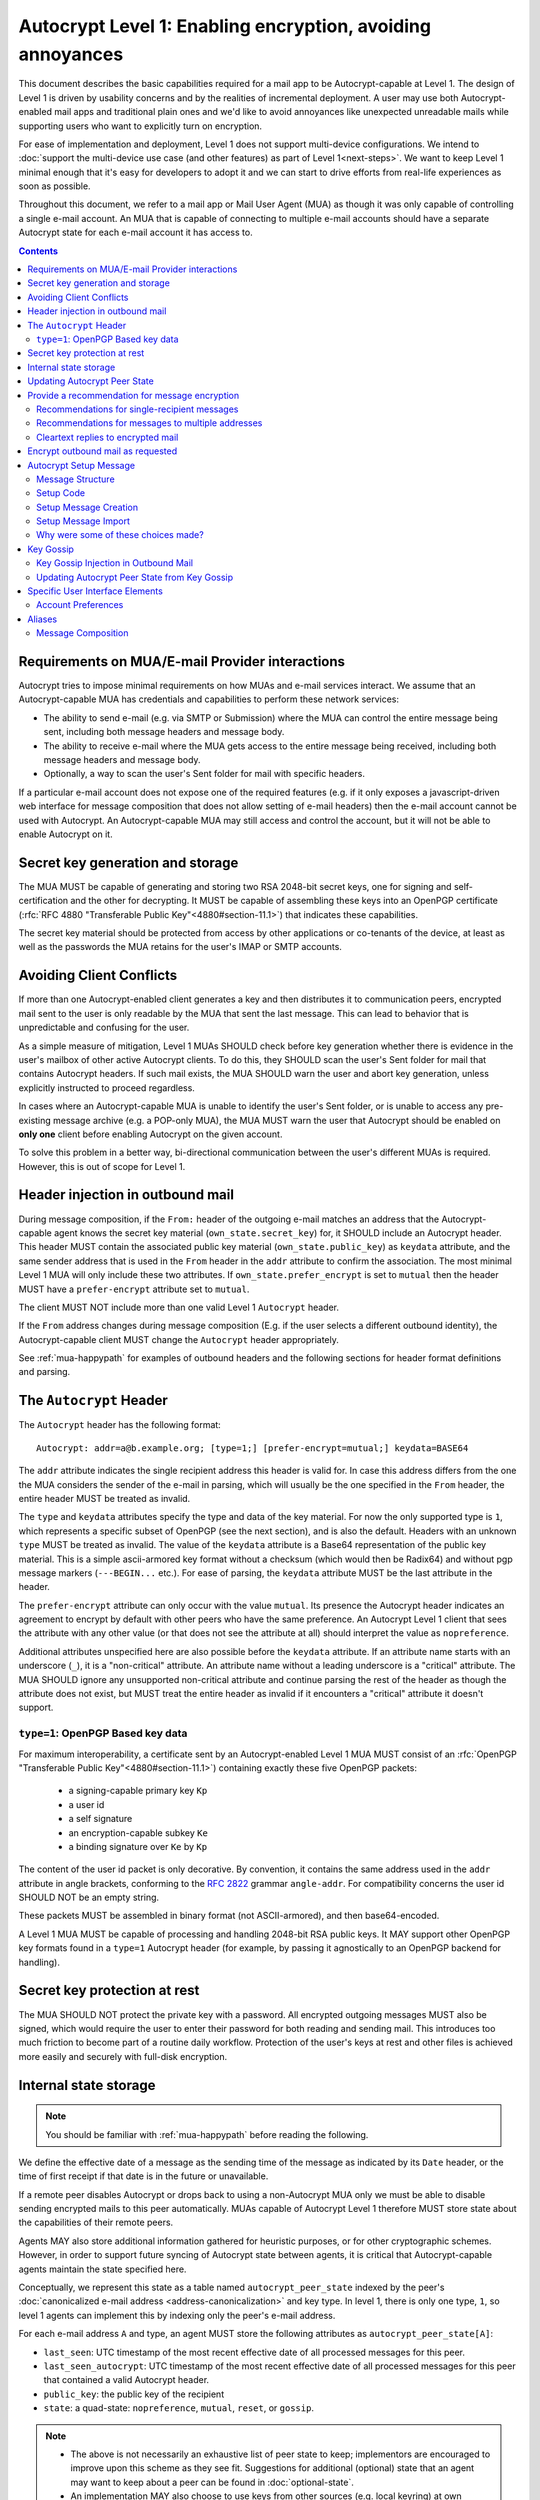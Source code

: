 Autocrypt Level 1: Enabling encryption, avoiding annoyances
===========================================================

This document describes the basic capabilities required for a mail app
to be Autocrypt-capable at Level 1. The design of Level 1 is driven by
usability concerns and by the realities of incremental deployment. A
user may use both Autocrypt-enabled mail apps and traditional plain
ones and we'd like to avoid annoyances like unexpected unreadable
mails while supporting users who want to explicitly turn on
encryption.

For ease of implementation and deployment, Level 1 does not support
multi-device configurations.  We intend to :doc:`support the multi-device
use case (and other features) as part of Level 1<next-steps>`.  We
want to keep Level 1 minimal enough that it's easy for developers to
adopt it and we can start to drive efforts from real-life experiences
as soon as possible.

Throughout this document, we refer to a mail app or Mail User Agent (MUA)
as though it was only capable of controlling a single e-mail account.  An
MUA that is capable of connecting to multiple e-mail accounts should
have a separate Autocrypt state for each e-mail account it has access
to.

.. contents::

Requirements on MUA/E-mail Provider interactions
------------------------------------------------

Autocrypt tries to impose minimal requirements on how MUAs and
e-mail services interact.  We assume that an Autocrypt-capable MUA
has credentials and capabilities to perform these network services:

- The ability to send e-mail (e.g. via SMTP or Submission) where the
  MUA can control the entire message being sent, including both
  message headers and message body.

- The ability to receive e-mail where the MUA gets access to the
  entire message being received, including both message headers and
  message body.

- Optionally, a way to scan the user's Sent folder for mail with
  specific headers.

If a particular e-mail account does not expose one of the required
features (e.g. if it only exposes a javascript-driven web interface
for message composition that does not allow setting of e-mail headers)
then the e-mail account cannot be used with Autocrypt.  An
Autocrypt-capable MUA may still access and control the account, but it
will not be able to enable Autocrypt on it.

.. todo::

    Discuss with webmail developers how to work with, refine
    the interactions.

Secret key generation and storage
---------------------------------

The MUA MUST be capable of generating and storing two RSA 2048-bit
secret keys, one for signing and self-certification and the other for
decrypting.  It MUST be capable of assembling these keys into an
OpenPGP certificate (:rfc:`RFC 4880 "Transferable Public
Key"<4880#section-11.1>`) that indicates these capabilities.

The secret key material should be protected from access by other
applications or co-tenants of the device, at least as well as the
passwords the MUA retains for the user's IMAP or SMTP accounts.

Avoiding Client Conflicts
-------------------------

If more than one Autocrypt-enabled client generates a key and then
distributes it to communication peers, encrypted mail sent to the user
is only readable by the MUA that sent the last message. This can lead
to behavior that is unpredictable and confusing for the user.

As a simple measure of mitigation, Level 1 MUAs SHOULD check before
key generation whether there is evidence in the user's mailbox of
other active Autocrypt clients. To do this, they SHOULD scan the
user's Sent folder for mail that contains Autocrypt headers. If such
mail exists, the MUA SHOULD warn the user and abort key generation,
unless explicitly instructed to proceed regardless.

In cases where an Autocrypt-capable MUA is unable to identify the
user's Sent folder, or is unable to access any pre-existing message
archive (e.g. a POP-only MUA), the MUA MUST warn the user that
Autocrypt should be enabled on **only one** client before enabling
Autocrypt on the given account.

To solve this problem in a better way, bi-directional communication
between the user's different MUAs is required. However, this is out of
scope for Level 1.

Header injection in outbound mail
---------------------------------

During message composition, if the ``From:`` header of the
outgoing e-mail matches an address that the Autocrypt-capable agent
knows the secret key material (``own_state.secret_key``) for, it
SHOULD include an Autocrypt header. This header MUST contain the
associated public key material (``own_state.public_key``) as ``keydata``
attribute, and the same sender address that is used in the ``From``
header in the ``addr`` attribute to confirm the association.  The most
minimal Level 1 MUA will only include these two attributes.  If
``own_state.prefer_encrypt`` is set to ``mutual`` then the header MUST
have a ``prefer-encrypt`` attribute set to ``mutual``.

The client MUST NOT include more than one valid Level 1 ``Autocrypt``
header.

If the ``From`` address changes during message composition (E.g. if
the user selects a different outbound identity), the Autocrypt-capable
client MUST change the ``Autocrypt`` header appropriately.

See :ref:`mua-happypath` for examples of outbound headers and
the following sections for header format definitions and parsing.

..  _autocryptheaderformat:

The ``Autocrypt`` Header
------------------------

The ``Autocrypt`` header has the following format::

    Autocrypt: addr=a@b.example.org; [type=1;] [prefer-encrypt=mutual;] keydata=BASE64

The ``addr`` attribute indicates the single recipient address this
header is valid for. In case this address differs from the one the MUA
considers the sender of the e-mail in parsing, which will usually be
the one specified in the ``From`` header, the entire header MUST be
treated as invalid.

The ``type`` and ``keydata`` attributes specify the type and data of the
key material.  For now the only supported type is ``1``, which
represents a specific subset of OpenPGP (see the next section), and is
also the default.  Headers with an unknown ``type`` MUST be treated as
invalid.  The value of the ``keydata`` attribute is a Base64
representation of the public key material.  This is a simple
ascii-armored key format without a checksum (which would then be Radix64)
and without pgp message markers (``---BEGIN...`` etc.).  For ease of
parsing, the ``keydata`` attribute MUST be the last attribute in the header.

The ``prefer-encrypt`` attribute can only occur with the value
``mutual``.  Its presence the Autocrypt header indicates an agreement
to encrypt by default with other peers who have the same preference.
An Autocrypt Level 1 client that sees the attribute with any other
value (or that does not see the attribute at all) should interpret the
value as ``nopreference``.

Additional attributes unspecified here are also possible before the
``keydata`` attribute.  If an attribute name starts with an underscore
(``_``), it is a "non-critical" attribute.  An attribute name without
a leading underscore is a "critical" attribute.  The MUA SHOULD ignore
any unsupported non-critical attribute and continue parsing the rest
of the header as though the attribute does not exist, but MUST treat
the entire header as invalid if it encounters a "critical" attribute
it doesn't support.

``type=1``: OpenPGP Based key data
++++++++++++++++++++++++++++++++++

For maximum interoperability, a certificate sent by an
Autocrypt-enabled Level 1 MUA MUST consist of an :rfc:`OpenPGP
"Transferable Public Key"<4880#section-11.1>`) containing exactly these five
OpenPGP packets:

 - a signing-capable primary key ``Kp``
 - a user id
 - a self signature
 - an encryption-capable subkey ``Ke``
 - a binding signature over ``Ke`` by ``Kp``

The content of the user id packet is only decorative. By convention, it
contains the same address used in the ``addr`` attribute in angle brackets,
conforming to the :rfc:`2822` grammar ``angle-addr``. For compatibility
concerns the user id SHOULD NOT be an empty string.

These packets MUST be assembled in binary format (not ASCII-armored),
and then base64-encoded.

A Level 1 MUA MUST be capable of processing and handling 2048-bit RSA
public keys.  It MAY support other OpenPGP key formats found in
a ``type=1`` Autocrypt header (for example, by passing it agnostically
to an OpenPGP backend for handling).

Secret key protection at rest
-----------------------------

The MUA SHOULD NOT protect the private key with a password. All
encrypted outgoing messages MUST also be signed, which would require the
user to enter their password for both reading and sending mail. This
introduces too much friction to become part of a routine daily workflow.
Protection of the user's keys at rest and other files is achieved more
easily and securely with full-disk encryption.

Internal state storage
----------------------

.. note::

    You should be familiar with :ref:`mua-happypath` before reading the
    following.

We define the effective date of a message as the sending time of the
message as indicated by its ``Date`` header, or the time of first
receipt if that date is in the future or unavailable.

If a remote peer disables Autocrypt or drops back to using a
non-Autocrypt MUA only we must be able to disable sending encrypted
mails to this peer automatically.  MUAs capable of Autocrypt Level 1
therefore MUST store state about the capabilities of their remote
peers.

Agents MAY also store additional information gathered for heuristic
purposes, or for other cryptographic schemes.  However, in order to
support future syncing of Autocrypt state between agents, it is
critical that Autocrypt-capable agents maintain the state specified
here.

Conceptually, we represent this state as a table named
``autocrypt_peer_state`` indexed by the peer's :doc:`canonicalized
e-mail address <address-canonicalization>` and key type.  In level 1,
there is only one type, ``1``, so level 1 agents can implement this by
indexing only the peer's e-mail address.

For each e-mail address ``A`` and type, an agent MUST store the following
attributes as ``autocrypt_peer_state[A]``:

* ``last_seen``: UTC timestamp of the most recent effective date of
  all processed messages for this peer.
* ``last_seen_autocrypt``: UTC timestamp of the most recent effective
  date of all processed messages for this peer that contained a valid
  Autocrypt header.
* ``public_key``: the public key of the recipient
* ``state``: a quad-state: ``nopreference``, ``mutual``, ``reset``, or
  ``gossip``.

.. note::

  - The above is not necessarily an exhaustive list of peer state to
    keep; implementors are encouraged to improve upon this scheme as
    they see fit. Suggestions for additional (optional) state that an
    agent may want to keep about a peer can be found in
    :doc:`optional-state`.
  - An implementation MAY also choose to use keys from other sources
    (e.g. local keyring) at own discretion.
  - If an implementation chooses to automatically ingest keys from a
    ``application/pgp-keys`` attachment, it should only do so if they
    have a matching user id.


Updating Autocrypt Peer State
-----------------------------

Incoming messages may be processed by an Autocrypt-client at different
times, such as upon receipt or display. When this happens, the
Autocrypt state for the sending peer is updated with this new
information.

When parsing an incoming message, a MUA SHOULD examine all ``Autocrypt``
headers, rather than just the first one. If there is more than one
valid header, this SHOULD be treated as an error, and all ``Autocrypt``
headers discarded as invalid.

Updating the peer state depends on:

- the "effective date" of the message.

- the ``keydata`` and ``prefer-encrypt`` attributes of the single valid
  parsed ``Autocrypt`` header (see above), if available.

If the parsed Autocrypt header is unavailable, and the effective
message date is more recent than the current value of ``last_seen``,
update the state as follows and terminate:

- set ``last_seen`` to the effective message date
- set ``state`` to ``reset``

Otherwise, if either the effective message date is older than the
``last_seen_autocrypt`` value, or it is older than the current value
of ``last_seen`` plus the parsed Autocrypt header is unavailable, no
changes are required and the update process terminates.

At this point, the message in processing contains the most recent
Autocrypt header. Update the state as follows:

- set ``public_key`` to the corresponding ``keydata`` value of the Autocrypt header
- set ``last_seen_autocrypt`` to the effective message date

If the effective date of the message is more recent than or equal to
the current ``last_seen`` value, it is also the most recent message
overall. Additionally update the state as follows:

- set ``last_seen`` to the effective message date
- set ``state`` to ``mutual`` if the Autocrypt header contained a
  ``prefer-encrypt=mutual`` attribute, or ``nopreference`` otherwise

.. _spam-filters:

.. todo::

   the spec currently doesn't say how to integrate Autocrypt
   processing on message receipt with spam filtering.  Should we say
   something about not doing Autocrypt processing on message receipt
   if the message is believed to be spam?

Provide a recommendation for message encryption
-----------------------------------------------

On message composition, an Autocrypt-capable agent also has an
opportunity to decide whether to try to encrypt an e-mail.  Autocrypt
aims to provide a reasonable recommendation for the agent.

Any Autocrypt-capable agent may have other means for making this
decision outside of Autocrypt (see :doc:`other-crypto-interop`).
Autocrypt provides a recommendation to this process, but there is no
requirement for Autocrypt-capable agents to always follow the
Autocrypt recommendation.

That said, all Autocrypt-capable agents should be able to calculate
the same Autocrypt recommendation due to their internal state.

The Autocrypt recommendation depends on the list of recipient
addresses for the message being composed.  When the user edits the
list of recipients, the recommendation may change.  The MUA should
reflect this change.

.. note::

   It's possible that the user manually overriddes the Autocrypt
   recommendation and then edits the list of recipients.  The MUA
   SHOULD retain the user's manual choices for a given message even if
   the Autcrypt recommendation changes.

.. todo::

   Discuss how to deal with the case where the user manually selects
   encryption and subsequently adds a recipient whom the MUA has no
   key.

Autocrypt can produce four possible recommendations to the agent
during message composition:

 * ``disable``: Disable or hide any UI that would allow the user to
   choose to encrypt the message.  Prepare the message in cleartext.

 * ``discourage``: Enable UI that would allow the user to choose to
   encrypt the message, but do not default to encryption. Prepare the
   message in cleartext. If the user manually enables encryption, the
   MUA SHOULD warn that the recipient may not be able to read the
   message. This warning message MAY be supplemented using optional
   counters and user-agent state as suggested in
   :doc:`optional-state`.

 * ``available``: Enable UI that would allow the user to choose to
   encrypt the message, but do not default to encryption.  Prepare the
   message in cleartext.

 * ``encrypt``: Enable UI that would allow the user to choose to send
   the message in cleartext, and default to encryption.  Prepare the
   message as an encrypted message.

Recommendations for single-recipient messages
+++++++++++++++++++++++++++++++++++++++++++++

The Autocrypt recommendation for a message composed to a single
recipient with e-mail address ``A`` depends primarily on the value
stored in ``autocrypt_peer_state[A]``. It is derived by the following
algorithm:

1. If the ``public_key`` is ``null``, the recommendation is ``disable``.
2. If the ``public_key`` is known for some reason to be unusable for
   encryption (e.g. it is otherwise known to be revoked or expired),
   then the recommendation is ``disable``.
3. If the message is composed as a reply to an encrypted message, then
   the recommendation is ``encrypt``.
4. If ``state`` is ``mutual``, and the user's own
   ``own_state.prefer_encrypt`` is ``mutual`` as well, then the
   recommendation is ``encrypt``.
5. If ``state`` is ``gossip``, the recommendation is ``discourage``.
6. If ``state`` is ``reset`` and the ``last_seen_autocrypt`` is more
   than one month ago, then the recommendation is ``discourage``.

Otherwise, the recommendation is ``available``.

Recommendations for messages to multiple addresses
++++++++++++++++++++++++++++++++++++++++++++++++++

For level 1 agents, the Autocrypt recommendation for a message
composed to multiple recipients is derived from the recommendations
for each recipient individually.

If any recipient has a recommendation of ``disable`` then the message
recommendation is ``disable``.

If the message being composed is a reply to an encrypted message, or
if every recipient other than "myself" (the e-mail address that the
message is ``From:``) has a recommendation of ``encrypt`` then the
message recommendation is ``encrypt``.

If any recipient has a recommendation of ``discourage`` then the message
recommendation is ``discourage``.

Otherwise, the message recommendation is ``available``.

Cleartext replies to encrypted mail
+++++++++++++++++++++++++++++++++++

As you can see above, in the common use case, a reply to an encrypted
message will also be encrypted. Due to Autocrypt's opportunistic
approach to key discovery, however, it is possible that
``state`` in the recipient's Autocrypt peer state is ``null``,
which means the reply will be sent in the clear.

To avoid leaking cleartext from the original encrypted message in this
case, the MUA MAY prepare the cleartext reply without including any
of the typically quoted and attributed text from the previous message.
Additionally, the MUA MAY include brief text in message body along the
lines of::

  The message this is a reply to was sent encrypted, but this reply is
  unencrypted because I don't yet know how to encrypt to
  ``bob@example.com``.  If ``bob@example.com`` would reply here, my
  future messages in this thread will be encrypted.

The above recommendations are only "MAY" and not "SHOULD" or "MUST"
because we want to accomodate a user-friendly level 1 MUA that stays
silent and does not impede the user's ability to reply.  Opportunistic
encryption means we can't guarantee encryption in every case.

Encrypt outbound mail as requested
----------------------------------

An outgoing e-mail will be sent encrypted in either of two cases:

- the Autocrypt recommendation for the list of recipients is
  ``encrypt``, and not explicitly overridden by the user
- the Autocrypt recommendation is ``available`` or ``discouraged``,
  and the user chose to encrypt.

In this case, the MUA MUST construct the encrypted message as a
:rfc:`PGP/MIME <3156>` message that is signed by the user's Autocrypt
key, and encrypted to each currently known Autocrypt key of all
recipients, as well as the sender's.

For messages that are going to be encrypted when sent, the MUA MUST
take care not to leak the cleartext of drafts or other
partially-composed messages to their e-mail provider (e.g. in the
"Drafts" folder). If there is a chance that a message could be
encrypted, the MUA SHOULD encrypt drafts only to itself before storing
it remotely.

.. note::

   An e-mail that is said to be "encrypted" here will be both signed
   and encrypted in the cryptographic sense.

.. _`setup-message`:

Autocrypt Setup Message
-----------------------

For proper support of a multi-device scenario, it is necessary to have
bi-directional communication between different MUAs. This is possible
e.g. via access to a shared IMAP mailbox. Because of the complexity of
this approach however, multi-device support in the sense of devices
coordinating with each other is out of scope for Autocrypt Level 1. It
is still important to avoid "lock-in" of secret key material on a
particular client. For this reason, Autocrypt includes a way to
"export" the user's keys and the user's prefer-encrypt state for other clients to pick up,
asynchronously and with explicitly required user interaction.

The mechanism available in Autocrypt level 1 is a specially-formatted
e-mail message called the Autocrypt Setup Message.  An
already-configured Autocrypt client can generate an Autocrypt Setup
Message, and send it to itself.  A not-yet-configured Autocrypt client
(a new client in a multi-device case, or recovering from device
failure or loss) can import the Autocrypt Setup Message and recover
the ability to read existing messages.

An Autocrypt Setup Message is protected with a strong Setup Code.

Message Structure
+++++++++++++++++

The Autocrypt Setup Message itself is an e-mail message with a
specific format, which contains a payload protected by the setup code.

- Both the To and From headers MUST be the address of the user.

- The Autocrypt Setup Message MUST contain an ``Autocrypt-Setup-Message: v1`` header.

- The Autocrypt Setup Message MUST have a ``multipart/mixed`` structure,
  and it MUST have as first part a human-readable description about
  the purpose of the message (e.g. ``text/plain`` or ``text/html`` or
  ``multipart/alternative``).

- The second mime part (called "payload") of the Autocrypt setup message
  MUST be of Content-Type ``application/autocrypt-setup``.  There MUST NOT
  be another part with the same content-type.

- The payload MUST contain a single ASCII-armored block of OpenPGP
  symmetrically encrypted data, and MAY include other text above or
  below the ASCII-armored data, which MUST be ignored while
  processing. Implementors MAY choose to provide human-readable
  explanations as discussed in
  :doc:`suggestions for key-transfer format<transfer-format>`.

- Decrypting the payload MUST produce a ``multipart/mixed`` mime structure
  which MUST have an ``Autocrypt-Prefer-Encrypt`` header containing the value
  of the user's prefer-encrypt setting. The first embedded mime part
  MUST be of content-type ``application/autocrypt-key-backup`` containing
  an ASCII-armored OpenPGP transferable secret key in the Mime body.

- The symmetric encryption algorithm used MUST be AES-128.
  The passphrase MUST be the Setup Code (see below), used
  with `OpenPGP's salted+iterated S2K algorithm
  <https://tools.ietf.org/html/rfc4880#section-3.7.1.3>`_.

Setup Code
++++++++++

The setup code MUST be generated by the implementation itself using a
CSPRNG, and presented directly to the user for safekeeping. It MUST
NOT be included in the cleartext of the Autocrypt Setup Message, or
otherwise transmitted over e-mail.

An Autocrypt Level 1 client MUST generate a setup code as UTF-8 string
of 36 numeric characters, divided into nine blocks of four, separated
by dashes. The dashes are part of the secret code and there are no
spaces. This format holds about 119 bits of entropy. It is designed to
be unambiguous, pronounceable, script-independent (chinese, cyrillic
etc.), easily input on a mobile device and split into blocks that are
easily kept in short term memory. For instance::

    9503-1923-2307-
    1980-7833-0983-
    1998-7562-1111

An Autocrypt Setup Message payload that uses this structure for its
setup code SHOULD include a ``Passphrase-Format`` header with value
``numeric9x4`` in the ASCII-armored data. This allows providing a
specialized input form during decryption, with greatly improved
usability.

As a further measure to improve usability, it is RECOMMENDED to reveal
the first two digits of the first block in a ``Passphrase-Begin``
header, sacrificing about 7 bits of entropy. Those digits can be
pre-filled during decryption, which reassures the user that they have
the correct code before typing the full 36 digits. It also helps
mitigate a possible type of phishing attack that asks the user to
input their setup code.

The headers might look like this::

    Passphrase-Format: numeric9x4
    Passphrase-Begin: 95

If those digits are included in the headers like this, they may also
be used in the descriptive text that is part of the Setup Message, to
distinguish different messages.


Setup Message Creation
++++++++++++++++++++++

An Autocrypt client MUST NOT create an Autocrypt Setup Message without
explicit user interaction.  When the user takes this action for a
specific account, the client:

 * Generates a strong setup code from a CSPRNG.
 * Optionally, displays the setup code to the user, prompts the user
   to write it down, and then hides it and asks the user to re-enter
   it before continuing.  This minor annoyance is a recommended
   defense against worse annoyance: it ensures that the code was
   actually written down and the Autocrypt Setup Message is not
   rendered useless.
 * Produces an ASCII-armored, minimized OpenPGP transferable secret
   key out of the key associated with that account embedded into a
   multipart/mixed structure also containing a header with the user's
   prefer-encrypt state.
 * Symmetrically encrypts the OpenPGP transferable secret key using
   the secret code as the password.
 * Composes a new self-addressed e-mail message that contains the
   payload as a MIME part with the appropriate Content-Type and other
   headers.
 * Sends the generated e-mail message to its own account.
 * Suggests to the user to either back up the message or to import it
   from another Autocrypt-capable client.

A Level 1 client MUST be able to create an Autocrypt Setup Message, to
preserve users' ability to recover from disaster, and to choose to use
a different Autocrypt-capable client in the future.


Setup Message Import
++++++++++++++++++++

An Autocrypt-capable client SHOULD support the ability to wait for and
import an Autocrypt Setup Message when the user has not yet configured
Autocrypt.  This could happen either when a user of an unconfigured
Autocrypt client decides to enable Autocrypt, or the client could
proactively scan the client's mailbox for a message that matches these
characteristics, and it could alert the client if it discovers one.

If the client finds an Autocrypt Setup Message, it should offer to
import it to enable Autocrypt.  If the user agrees to do so:

 * The client prompts the user for their corresponding Setup Code.
   If there is a ``Passphrase-Format`` header in the outer OpenPGP armor and
   its value is ``numeric9x4``, then the client MAY present a specialized
   input dialog assisting the user to enter a code in the format described
   above.
   If there is no ``Passphrase-Format`` header, or the value is unknown,
   then the client MUST provide a plain UTF-8 string text entry.

 * The client should try decrypting the message with the supplied
   Setup Code.  The Code serves both for decryption as well as authenticating
   the message.  Extra care needs to be taken with some PGP implementations
   that the Setup Code is actually used for decryption.
   :doc:`Preventing against injected private keys<bad-import>`

 * If it decrypts the client SHOULD import the secret
   key material as its own Autocrypt key (``own_state.secret_key`` as
   discussed in `Account Preferences`_).

Why were some of these choices made?
++++++++++++++++++++++++++++++++++++

We chose salted+iterated S2K.  While the use of a memory-hard KDF like
scrypt or argon2 would be desirable in the future, this is not
specified in OpenPGP so far, and it is a bigger concern to preserve
compatibility and avoid friction with presently deployed OpenPGP
software.

While the message structure is complex, it's actually fairly easy to
pack and unpack with common OpenPGP tools.  It was selected to ease
implementation and deployment, not for cleanliness or purity :)

Example:

::

	To: me@mydomain.com
	From: me@mydomain.com
	Autocrypt-Setup-Message: v1
	Content-type: multipart/mixed; boundary="==break1=="

	--==break1==
	Content-Type: text/plain

	This is the Autocrypt setup message.

	--==break1==
	Content-Type: application/autocrypt-key-backup
    Content-Disposition: attachment; filename="autocrypt-key-backup.html"

	<html>
	<body>
	<p>
	    This is the Autocrypt setup file used to transfer keys between clients.
	</p>
    <pre>
    -----BEGIN PGP MESSAGE-----
    Version: BCPG v1.53
    Passphrase-Format: numeric9x4
    Passphrase-Begin: 12

    hQIMAxC7JraDy7DVAQ//SK1NltM+r6uRf2BJEg+rnpmiwfAEIiopU0LeOQ6ysmZ0
    CLlfUKAcryaxndj4sBsxLllXWzlNiFDHWw4OOUEZAZd8YRbOPfVq2I8+W4jO3Moe
    -----END PGP MESSAGE-----
    </pre>
	</body>
	</html>
	--==break1==--

The encrypted message part contains:

::

	Content-type: multipart/mixed; boundary="==break2=="
	Autocrypt-Prefer-Encrypt: mutual

	--==break2==
	Content-type: application/autocrypt-key-backup

	-----BEGIN PGP PRIVATE KEY BLOCK-----
	Version: GnuPG v1.2.3 (GNU/Linux)

	xcLYBFke7/8BCAD0TTmX9WJm9elc7/xrT4/lyzUDMLbuAuUqRINtCoUQPT2P3Snfx/jou1YcmjDgwT
	Ny9ddjyLcdSKL/aR6qQ1UBvlC5xtriU/7hZV6OZEmW2ckF7UgGd6ajE+UEjUwJg2+eKxGWFGuZ1P7a
	4Av1NXLayZDsYa91RC5hCsj+umLN2s+68ps5pzLP3NoK2zIFGoCRncgGI/pTAVmYDirhVoKh14hCh5
	.....
	-----END PGP PRIVATE KEY BLOCK-----
	--==break2==--

Key Gossip
----------

It is a common use case to send an encrypted mail to a group of
recipients. To ensure that these recipients can encrypt messages when
replying to that same group, the keys of all recipients can be
included in the encrypted payload.

The ``Autocrypt-Gossip`` header has the format as the ``Autocrypt``
header (see `autocryptheaderformat`_). Its ``addr`` attribute
indicates the recipient address this header is valid for as usual, but
may relate to any recipient in the ``To`` or ``Cc`` header.

Key Gossip Injection in Outbound Mail
+++++++++++++++++++++++++++++++++++++

An Autocrypt MUA MAY include ``Autocrypt-Gossip`` headers in messages
with more than one recipient. These headers MUST be placed in the root
MIME part of the encrypted message payload. The encrypted payload in
this case contains one Autocrypt-Gossip header for each recipient,
which MUST include ``addr`` and ``keydata`` attributes with the relevant
data from the recipient's Autocrypt peer state.

Updating Autocrypt Peer State from Key Gossip
+++++++++++++++++++++++++++++++++++++++++++++

An incoming message may contain one or more Autocrypt-Gossip headers
in the encrypted payload. Each of these headers may update the
Autocrypt peer state of the recipient indicated by its ``addr`` value,
in the following way:

1. If the ``addr`` value does not match any recipient in the mail's
   ``To`` or ``Cc`` header, the entire header MUST be ignored.

2. If the existing ``last_seen_autocrypt`` value is older than the
   effective message date and the existing ``state`` is ``gossip``, or
   the ``last_seen_autocrypt`` value is null:

    - set ``keydata`` to the corresponding value of the
      ``Autocrypt-Gossip`` header
    - set ``last_seen`` to the effective message date
    - set ``state`` to ``gossip``

Specific User Interface Elements
--------------------------------

Ideally, Autocrypt users see very little UI.  However, some UI is
inevitable if we want users to be able to interoperate with existing,
non-Autocrypt users.

Account Preferences
+++++++++++++++++++

Level 1 MUAs MUST allow the user to disable Autocrypt completely for
each account they control.  For level 1, we expect most MUAs to have
Autocrypt disabled by default.

Level 1 MUAs maintain an internal structure ``own_state`` for each
account on which Autocrypt is enabled. ``own_state`` has the following
members:

 * ``secret_key`` -- the RSA 2048-bit secret key used for this
   account (see "Secret Key Generation and storage" above).
 * ``public_key`` -- the OpenPGP transferable public key derived
   from the secret key.
 * ``prefer_encrypt`` -- the user's own
   preferences on this account, either ``mutual`` or ``nopreference``.
   This SHOULD be set to ``nopreference`` by default.

If Autocrypt is enabled for a given account, the MUA SHOULD allow the
user to switch the setting for ``own_state.prefer_encrypt``, but this
choice might normally be hidden in a "preferences pane" or something
similar.

Please see :doc:`ui-examples` for specific examples of how this might
look.

Aliases
-------

If a user sends emails with multiple aliases throught the same account
the client SHOULD use the same autocrypt key for all aliases.  The
Autocrypt Setup Message is not designed to handle multiple keys.  In
addition syncronisation issues arrise if new keys for aliases are
created on different devices.

A client MAY allow to enable autocrypt only for a subset of the aliases
and allow configuring ``prefer_encrypt`` on a per alias basis.

Message Composition
+++++++++++++++++++

If an MUA is willing to compose encrypted mail, it SHOULD include some
UI mechanism at message composition time for the user to choose between
encrypted message or cleartext.  This may be as simple as a single
checkbox.

If the Autocrypt recommendation is ``disable`` for a given message,
the MUA MAY choose to avoid exposing this UI during message
composition at all.

If the Autocrypt recommendation is either ``available`` or
``encrypt``, the MUA SHOULD expose this UI during message composition
to allow the user to make a different decision.

